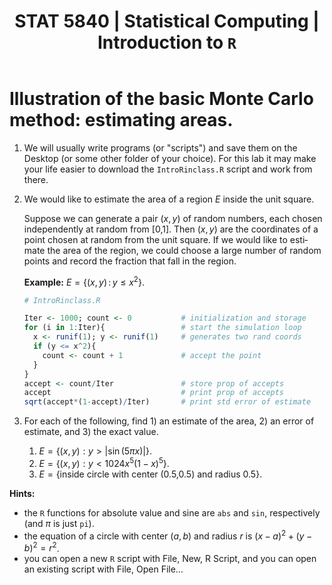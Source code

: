#+TITLE:  STAT 5840 | Statistical Computing | Introduction to =R=
#+AUTHOR:    G. Jay Kerns
#+EMAIL:     gkerns@ysu.edu
#+DATE:
#+LANGUAGE:  en
#+OPTIONS:   H:4 author:nil toc:nil date:nil ^:nil num:nil
#+EXPORT_EXCLUDE_TAGS: answer
#+BABEL: :session *R* :results output pp :tangle yes
#+LaTeX_CLASS: article
#+LaTeX_CLASS_OPTIONS: [10pt,english]
#+LATEX_HEADER: \input{handoutformat}
#+latex: \thispagestyle{empty}

* Illustration of the basic Monte Carlo method: *estimating areas*.  

1. We will usually write programs (or "scripts") and save them on the Desktop (or some other folder of your choice).  For this lab it may make your life easier to download the =IntroRinclass.R= script and work from there. 

2. We would like to estimate the area of a region $E$ inside the unit square.

   #+latex: \begin{center}
   #+ATTR_LaTeX: width=3in, height=1.5in, placement=[h!]
   #+begin_src R :exports results :results graphics :file img/IntroR.pdf
   par(mfrow = c(1,2))
   require(diagram)
   par(mex = 0.2, cex = 0.5)
   openplotmat(frame.plot=TRUE)
   print(textellipse(mid = c(0.54,0.5), box.col = grey(0.95), 
     radx = 0.24, rady = 0.37, angle = 37,
     lab = "E", cex = 10, asp = 1))
   openplotmat(frame.plot=TRUE)
   textellipse(mid = c(0.54,0.5), box.col = grey(0.95), 
     radx = 0.24, rady = 0.37, angle = 37,
     lab = "E", cex = 10, asp = 1)
   print(points(runif(1000), runif(1000)))
   par(mfrow = c(1,1))
   #+end_src
   #+latex: \end{center}

   Suppose we can generate a pair \( (x,y) \) of random numbers, each chosen independently at random from [0,1].  Then \( (x,y) \) are the coordinates of a point chosen at random from the unit square.  If we would like to estimate the area of the region, we could choose a large number of random points and record the fraction that fall in the region.

   *Example:* $E = \{ (x,y)\, : \, y \leq x^2  \}$.

   #+begin_src R :exports both
   # IntroRinclass.R

   Iter <- 1000; count <- 0           # initialization and storage
   for (i in 1:Iter){                 # start the simulation loop	
     x <- runif(1); y <- runif(1)     # generates two rand coords
     if (y <= x^2){ 
       count <- count + 1             # accept the point
     }
   }
   accept <- count/Iter               # store prop of accepts
   accept                             # print prop of accepts
   sqrt(accept*(1-accept)/Iter)       # print std error of estimate
   #+end_src

3. For each of the following, find 1) an estimate of the area, 2) an error of estimate, and 3) the exact value.
   1. \( E = \{ (x,y) : y > |\sin(5 \pi x)| \} \).
   2. \( E = \{ (x,y) : y < 1024 x^5 (1-x)^5 \} \).
   3. \( E = \{ \mbox{inside circle with center (0.5,0.5) and radius 0.5}\} \).


*Hints:*
- the =R= functions for absolute value and sine are =abs= and =sin=, respectively (and $\pi$ is just =pi=). 
- the equation of a circle with center \( (a,b) \) and radius $r$ is \( (x-a)^{2} + (y-b)^{2} = r^{2} \).
- you can open a new =R= script with File, New, R Script, and you can open an existing script with File, Open File...
